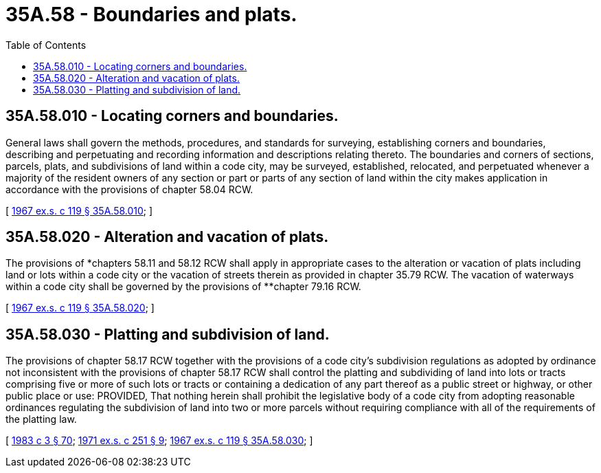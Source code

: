 = 35A.58 - Boundaries and plats.
:toc:

== 35A.58.010 - Locating corners and boundaries.
General laws shall govern the methods, procedures, and standards for surveying, establishing corners and boundaries, describing and perpetuating and recording information and descriptions relating thereto. The boundaries and corners of sections, parcels, plats, and subdivisions of land within a code city, may be surveyed, established, relocated, and perpetuated whenever a majority of the resident owners of any section or part or parts of any section of land within the city makes application in accordance with the provisions of chapter 58.04 RCW.

[ http://leg.wa.gov/CodeReviser/documents/sessionlaw/1967ex1c119.pdf?cite=1967%20ex.s.%20c%20119%20§%2035A.58.010[1967 ex.s. c 119 § 35A.58.010]; ]

== 35A.58.020 - Alteration and vacation of plats.
The provisions of *chapters 58.11 and 58.12 RCW shall apply in appropriate cases to the alteration or vacation of plats including land or lots within a code city or the vacation of streets therein as provided in chapter 35.79 RCW. The vacation of waterways within a code city shall be governed by the provisions of **chapter 79.16 RCW.

[ http://leg.wa.gov/CodeReviser/documents/sessionlaw/1967ex1c119.pdf?cite=1967%20ex.s.%20c%20119%20§%2035A.58.020[1967 ex.s. c 119 § 35A.58.020]; ]

== 35A.58.030 - Platting and subdivision of land.
The provisions of chapter 58.17 RCW together with the provisions of a code city's subdivision regulations as adopted by ordinance not inconsistent with the provisions of chapter 58.17 RCW shall control the platting and subdividing of land into lots or tracts comprising five or more of such lots or tracts or containing a dedication of any part thereof as a public street or highway, or other public place or use: PROVIDED, That nothing herein shall prohibit the legislative body of a code city from adopting reasonable ordinances regulating the subdivision of land into two or more parcels without requiring compliance with all of the requirements of the platting law.

[ http://leg.wa.gov/CodeReviser/documents/sessionlaw/1983c3.pdf?cite=1983%20c%203%20§%2070[1983 c 3 § 70]; http://leg.wa.gov/CodeReviser/documents/sessionlaw/1971ex1c251.pdf?cite=1971%20ex.s.%20c%20251%20§%209[1971 ex.s. c 251 § 9]; http://leg.wa.gov/CodeReviser/documents/sessionlaw/1967ex1c119.pdf?cite=1967%20ex.s.%20c%20119%20§%2035A.58.030[1967 ex.s. c 119 § 35A.58.030]; ]


